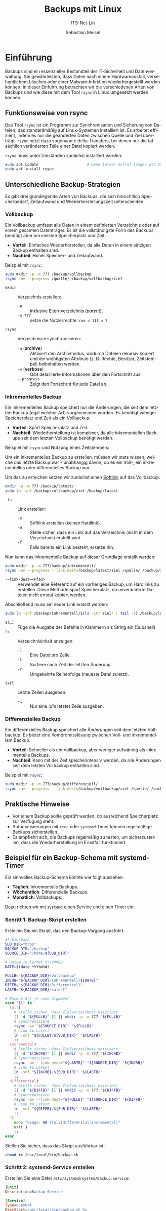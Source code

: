 :LaTeX_PROPERTIES:
#+LANGUAGE: de
#+OPTIONS: d:nil todo:nil pri:nil tags:nil
#+OPTIONS: H:4
#+LaTeX_CLASS: orgstandard
#+LaTeX_CMD: xelatex
#+LATEX_HEADER: \usepackage{listings}
:END:

:REVEAL_PROPERTIES:
#+REVEAL_ROOT: https://cdn.jsdelivr.net/npm/reveal.js
#+REVEAL_REVEAL_JS_VERSION: 4
#+REVEAL_THEME: league
#+REVEAL_EXTRA_CSS: ./mystyle.css
#+REVEAL_HLEVEL: 2
#+OPTIONS: timestamp:nil toc:nil num:nil
:END:

#+TITLE: Backups mit Linux
#+SUBTITLE: ITS-Net-Lin
#+AUTHOR: Sebastian Meisel


* Einführung
Backups sind ein essenzieller Bestandteil der IT-Sicherheit und Datenverwaltung. Sie gewährleisten, dass Daten nach einem Hardwareausfall, versehentlichem Löschen oder einer Malware-Infektion wiederhergestellt werden können. In dieser Einführung betrachten wir die verschiedenen Arten von Backups und wie diese mit dem Tool =rsync= in Linux umgesetzt werden können.

** Funktionsweise von rsync
Das Tool =rsync= ist ein Programm zur Synchronisation und Sicherung von Dateien, das standardmäßig auf Linux-Systemen installiert ist. Es arbeitet effizient, indem es nur die geänderten Daten zwischen Quelle und Ziel überträgt. =rsync= nutzt dazu sogenannte delta-Transfers, bei denen nur die tatsächlich veränderten Teile einer Datei kopiert werden.

=rsync= muss unter Umständen zunächst installiert werden:

#+BEGIN_SRC bash
sudo apt update                      # wenn letzer Aufruf länger als 24h zurückliegt
sudo apt install rsync
#+END_SRC


** Unterschiedliche Backup-Strategien
Es gibt drei grundlegende Arten von Backups, die sich hinsichtlich Speicherbedarf, Zeitaufwand und Wiederherstellungszeit unterscheiden:

*** Vollbackup
Ein Vollbackup umfasst alle Daten in einem definierten Verzeichnis oder auf einem gesamten Datenträger. Es ist die vollständigste Form des Backups, benötigt aber am meisten Speicherplatz und Zeit.

- *Vorteil*: Einfaches Wiederherstellen, da alle Daten in einem einzigen Backup enthalten sind.
- *Nachteil*: Hoher Speicher- und Zeitaufwand.

Beispiel mit =rsync=:
#+BEGIN_SRC bash
sudo mkdir -p -m 777 /backup/vollbackup
rsync -av --progress /quelle/ /backup/vollbackup/ziel
#+END_SRC

- =mkdir= :: Verzeichnis erstellen:
  - =-p= :: inklusive Elternverzeichnis (/parent/).
  - =-m 777= :: setze die Nutzerrechte: ~rwx = 111 = 7~
- =rsync= :: Verzeichnisse synchronisieren:
  - =-a= (*archive*) :: Aktiviert den Archivmodus, wodurch Dateien rekursiv kopiert und die wichtigsten Attribute (z. B. Rechte, Besitzer, Zeitstempel) beibehalten werden.
  - =-v= (*verbose*) :: Gibt detaillierte Informationen über den Fortschritt aus.
  - =--progress= :: Zeigt den Fortschritt für jede Datei an.


*** Inkrementelles Backup
Ein inkrementelles Backup speichert nur die Änderungen, die seit dem letzten Backup (egal welcher Art) vorgenommen wurden. Es benötigt weniger Speicherplatz und Zeit als ein Vollbackup.

- *Vorteil*: Spart Speicherplatz und Zeit.
- *Nachteil*: Wiederherstellung ist komplexer, da alle inkrementellen Backups seit dem letzten Vollbackup benötigt werden.

Beispiel mit =rsync= und Nutzung eines Zeitstempels:

Um ein inkrementelles Backup zu erstellen, müssen wir stets wissen, welche das letzte Backup war - unabhängig davon, ob es ein Voll-, ein inkrementelles oder differentielles Backup war.

Um das zu erreichen setzen wir zunächst einen [[file:Datei-Links.pdf][Softlink]] auf das Vollbackup:

#+BEGIN_SRC bash
mkdir -p -m 777 /backup/latest/
sudo ln -snf /backup/vollbackup/ziel /backup/latest
#+END_SRC

- =-ln= :: Link erstellen:
  - =-s= :: Softlink erstellen (keinen Hardlink).
  - =-n= :: Stelle sicher, dass ein Link auf das Verzeichnis (nicht in dem Verzeichnis) erstellt wird.
  - =-f= :: Falls bereits ein Link besteht, ersetze ihn.

Nun kann das inkrementelle Backup auf dieser Grundlage erstellt werden:

#+BEGIN_SRC bash
sudo mkdir -p -m 777/backup/inkrementell/
rsync -av --progress --link-dest=/backup/latest/ziel /quelle/ /backup/inkrementell/ziel-$(date +%Y%m%d)/
#+END_SRC
- =--link-dest=<Pfad>= :: Verwendet eine Referenz auf ein vorheriges Backup, um Hardlinks zu erstellen. Diese Methode spart Speicherplatz, da unveränderte Dateien nicht erneut kopiert werden.

Abschließend muss ein neuer Link erstellt werden:
#+BEGIN_SRC bash
sudo ln -snf /backup/inkrementell/$(ls -1tr ziel* | tail -1) /backup/latest
#+END_SRC

- =$(…)= :: Füge die Ausgabe der Befehle in Klammern als String ein (Subshell).
- =ls= :: Verzeichnisinhalt anzeigen:
  - =-1= :: Eine Datei pro Zeile.
  - =-t= :: Sortiere nach Zeit der letzten Änderung.
  - =-r= :: Umgekehrte Reihenfolge (neueste Datei zuletzt).
- =tail= :: Letzte Zeilen ausgeben:
  - =-1= :: Nur eine (/die/ letzte) Zeile ausgeben.

*** Differenzielles Backup
Ein differenzielles Backup speichert alle Änderungen seit dem letzten Vollbackup. Es bietet eine Kompromisslösung zwischen Voll- und inkrementellem Backup.

- *Vorteil*: Schneller als ein Vollbackup, aber weniger aufwändig als inkrementelle Backups.
- *Nachteil*: Kann mit der Zeit speicherintensiv werden, da alle Änderungen seit dem letzten Vollbackup enthalten sind.

Beispiel mit =rsync=:
#+BEGIN_SRC bash
sudo mkdir -p -m 777/backup/differenziell/
rsync -av --progress --link-dest=/backup/vollbackup/ziel /quelle/ /backup/differenziell/ziel-$(date +%Y%m%d)/
#+END_SRC


** Praktische Hinweise
- Vor einem Backup sollte geprüft werden, ob ausreichend Speicherplatz zur Verfügung steht.
- Automatisierungen mit =cron= oder =systemd= Timer können regelmäßige Backups sicherstellen.
- Es empfiehlt sich, die Backups regelmäßig zu testen, um sicherzustellen, dass die Wiederherstellung im Ernstfall funktioniert.

** Beispiel für ein Backup-Schema mit systemd-Timer
Ein sinnvolles Backup-Schema könnte wie folgt aussehen:
- *Täglich*: Inkrementelle Backups.
- *Wöchentlich*: Differenzielle Backups.
- *Monatlich*: Vollbackups.

Dazu richten wir mit =systemd= einen Service und einen Timer ein.

*** Schritt 1: Backup-Skript erstellen
Erstellen Sie ein Skript, das den Backup-Vorgang ausführt:
#+BEGIN_SRC bash :tangle backup.sh
#!/bin/bash
SUB_DIR="bros"
BACKUP_DIR="/backup"
SOURCE_DIR="/home/${SUB_DIR}"

# Datum im Format YYYYMMDD
DATE=$(date +%Y%m%d)

FULLB="${BACKUP_DIR}/Vollbackup"
INCRB="${BACKUP_DIR}/Inkrementell/${DATE}"
DIFFB="${BACKUP_DIR}/Differentiell"
LASTB="${BACKUP_DIR}/Latest"

# Backup-Art je nach Argument
case "$1" in
  full)
    # Stelle sicher, dass Zielverzeichnis existiert 
    [[ -d "${FULLB}" ]] || mkdir -p -m 777 "${FULLB}"
    # Synchronisiere
    rsync -av "${SOURCE_DIR}" "${FULLB}"
    # Link to Latest
    ln -snf "${FULLB}/${SUB_DIR}" "${LASTB}"
    ;;
  incremental)
    # Stelle sicher, dass Zielverzeichnis existiert 
    [[ -d "${INCRB}" ]] || mkdir -p -m 777 "${INCRB}"
    # Synchronisiere
    rsync -av --link-dest="${LASTB}" "${SOURCE_DIR}" "${INCRB}"
    # Link to Latest
    ln -snf "${INCRB}/${SUB_DIR}" "${LASTB}"
    ;;
  differential)
    # Stelle sicher, dass Zielverzeichnis existiert 
    [[ -d "${DIFFB}" ]] || mkdir -p -m 777 "${DIFFB}"
    # Synchronisiere
    rsync -av --link-dest="${FULLB}" "${SOURCE_DIR}" "${DIFFB}"
    # Link to Latest
    ln -snf "${DIFFB}/${SUB_DIR}" "${LASTB}"
    ;;
  ,*)
    echo "Usage: $0 {full|differential|incremental}"
    exit 1
    ;;
esac
#+END_SRC

Stellen Sie sicher, dass das Skript ausführbar ist:
#+BEGIN_SRC bash
chmod +x /usr/local/bin/backup.sh
#+END_SRC

*** Schritt 2: systemd-Service erstellen
Erstellen Sie eine Datei =/etc/systemd/system/backup.service=:
#+BEGIN_SRC ini :tangle backup.service
[Unit]
Description=Backup Service

[Service]
Type=oneshot
ExecStart=/usr/local/bin/backup.sh %i
#+END_SRC

*** Schritt 3: Timer für Backups erstellen
Erstellen Sie drei Timer-Dateien für die verschiedenen Backup-Typen.

1. Täglicher inkrementeller Timer: =/etc/systemd/system/backup@incremental.timer=
#+BEGIN_SRC ini :tangle backup@incremental.timer
[Unit]
Description=Daily Incremental Backup Timer

[Timer]
OnCalendar=daily
Persistent=true

[Install]
WantedBy=timers.target
#+END_SRC

2. Wöchentlicher differenzieller Timer: =/etc/systemd/system/backup@differential.timer=
#+BEGIN_SRC ini :tangle backup@differential.timer
[Unit]
Description=Weekly Differential Backup Timer

[Timer]
OnCalendar=weekly
Persistent=true

[Install]
WantedBy=timers.target
#+END_SRC

3. Monatlicher Vollbackup-Timer: =/etc/systemd/system/backup@full.timer=
#+BEGIN_SRC ini :tangle backup@full.timer
[Unit]
Description=Monthly Full Backup Timer

[Timer]
OnCalendar=monthly
Persistent=true

[Install]
WantedBy=timers.target
#+END_SRC

*** Schritt 4: Timer aktivieren
Aktivieren Sie die Timer:
#+BEGIN_SRC bash
systemctl enable --now backup@incremental.timer
systemctl enable --now backup@differential.timer
systemctl enable --now backup@full.timer
#+END_SRC

** Moderne Backup-Tools unter Linux
Neben =rsync= gibt es eine Vielzahl moderner Tools, die speziell für Backups entwickelt wurden und viele zusätzliche Funktionen bieten. Einige Beispiele:

*** BorgBackup (=borg=)
- *Beschreibung*: Ein modernes deduplizierendes Backup-Tool, das effiziente und sichere Backups ermöglicht.
- *Funktionen*: Datenkomprimierung, Verschlüsselung und effiziente Speicherung durch Deduplizierung.
- *Installation*: 
  #+BEGIN_SRC bash
  sudo apt install borgbackup
  #+END_SRC

*** Restic
- *Beschreibung*: Ein sicheres, schnelles und benutzerfreundliches Backup-Tool, das auf vielen Plattformen läuft.
- *Funktionen*: Verschlüsselung, Unterstützung für mehrere Speichersysteme (lokal, Cloud), inkrementelle Backups.
- *Installation*: 
  #+BEGIN_SRC bash
  sudo apt install restic
  #+END_SRC

*** Duplicity
- *Beschreibung*: Ein Backup-Tool, das Verschlüsselung und inkrementelle Backups mit Unterstützung für viele Remote-Speicherarten (z. B. Amazon S3) bietet.
- *Funktionen*: Verwendet GPG zur Verschlüsselung, ideal für Cloud-Backups.
- *Installation*: 
  #+BEGIN_SRC bash
  sudo apt install duplicity
  #+END_SRC

